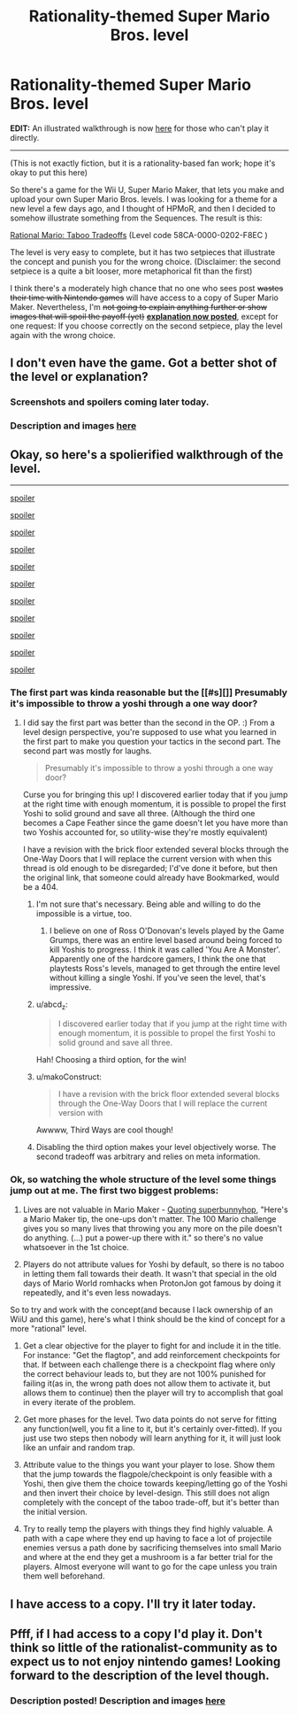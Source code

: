 #+TITLE: Rationality-themed Super Mario Bros. level

* Rationality-themed Super Mario Bros. level
:PROPERTIES:
:Author: 75thTrombone
:Score: 5
:DateUnix: 1458879996.0
:DateShort: 2016-Mar-25
:END:
*EDIT:* An illustrated walkthrough is now [[https://www.reddit.com/r/rational/comments/4bv7fw/rationalitythemed_super_mario_bros_level/d1dukis][here]] for those who can't play it directly.

--------------

(This is not exactly fiction, but it is a rationality-based fan work; hope it's okay to put this here)

So there's a game for the Wii U, Super Mario Maker, that lets you make and upload your own Super Mario Bros. levels. I was looking for a theme for a new level a few days ago, and I thought of HPMoR, and then I decided to somehow illustrate something from the Sequences. The result is this:

[[https://supermariomakerbookmark.nintendo.net/courses/58CA-0000-0202-F8EC][Rational Mario: Taboo Tradeoffs]] (Level code 58CA-0000-0202-F8EC )

The level is very easy to complete, but it has two setpieces that illustrate the concept and punish you for the wrong choice. (Disclaimer: the second setpiece is a quite a bit looser, more metaphorical fit than the first)

I think there's a moderately high chance that no one who sees post +wastes their time with Nintendo games+ will have access to a copy of Super Mario Maker. Nevertheless, I'm +not going to explain anything further or show images that will spoil the payoff (yet)+ *[[https://www.reddit.com/r/rational/comments/4bv7fw/rationalitythemed_super_mario_bros_level/d1dukis][explanation now posted]]*, except for one request: If you choose correctly on the second setpiece, play the level again with the wrong choice.


** I don't even have the game. Got a better shot of the level or explanation?
:PROPERTIES:
:Author: Dragonheart91
:Score: 3
:DateUnix: 1458912875.0
:DateShort: 2016-Mar-25
:END:

*** Screenshots and spoilers coming later today.
:PROPERTIES:
:Author: 75thTrombone
:Score: 1
:DateUnix: 1458921077.0
:DateShort: 2016-Mar-25
:END:


*** Description and images [[https://www.reddit.com/r/rational/comments/4bv7fw/rationalitythemed_super_mario_bros_level/d1dukis][here]]
:PROPERTIES:
:Author: 75thTrombone
:Score: 1
:DateUnix: 1458964183.0
:DateShort: 2016-Mar-26
:END:


** Okay, so here's a spolierified walkthrough of the level.

--------------

[[#s][spoiler]]

[[http://i.imgur.com/pMouuET.jpg]]

[[#s][spoiler]]

[[http://i.imgur.com/WPMCWPe.jpg]]

[[#s][spoiler]]

[[#s][spoiler]]

[[http://i.imgur.com/cPf7bHR.jpg]]

[[#s][spoiler]]

[[#s][spoiler]]

[[http://i.imgur.com/pIZAVoM.jpg]]

[[#s][spoiler]]

[[http://i.imgur.com/5E2NVW3.jpg]]

[[#s][spoiler]]

[[http://i.imgur.com/X2Kl3kE.jpg]]

[[#s][spoiler]]

[[http://i.imgur.com/7tcvb3K.jpg]]

[[#s][spoiler]]

[[http://i.imgur.com/iKsLvfp.jpg]]

[[#s][spoiler]]

[[http://i.imgur.com/HTLAxvK.jpg]]
:PROPERTIES:
:Author: 75thTrombone
:Score: 2
:DateUnix: 1458964161.0
:DateShort: 2016-Mar-26
:END:

*** The first part was kinda reasonable but the [[#s][]] Presumably it's impossible to throw a yoshi through a one way door?
:PROPERTIES:
:Author: makoConstruct
:Score: 4
:DateUnix: 1458965427.0
:DateShort: 2016-Mar-26
:END:

**** I did say the first part was better than the second in the OP. :) From a level design perspective, you're supposed to use what you learned in the first part to make you question your tactics in the second part. The second part was mostly for laughs.

#+begin_quote
  Presumably it's impossible to throw a yoshi through a one way door?
#+end_quote

Curse you for bringing this up! I discovered earlier today that if you jump at the right time with enough momentum, it is possible to propel the first Yoshi to solid ground and save all three. (Although the third one becomes a Cape Feather since the game doesn't let you have more than two Yoshis accounted for, so utility-wise they're mostly equivalent)

I have a revision with the brick floor extended several blocks through the One-Way Doors that I will replace the current version with when this thread is old enough to be disregarded; I'd've done it before, but then the original link, that someone could already have Bookmarked, would be a 404.
:PROPERTIES:
:Author: 75thTrombone
:Score: 1
:DateUnix: 1458968377.0
:DateShort: 2016-Mar-26
:END:

***** I'm not sure that's necessary. Being able and willing to do the impossible is a virtue, too.
:PROPERTIES:
:Author: Cariyaga
:Score: 9
:DateUnix: 1458970537.0
:DateShort: 2016-Mar-26
:END:

****** I believe on one of Ross O'Donovan's levels played by the Game Grumps, there was an entire level based around being forced to kill Yoshis to progress. I think it was called 'You Are A Monster'. Apparently one of the hardcore gamers, I think the one that playtests Ross's levels, managed to get through the entire level without killing a single Yoshi. If you've seen the level, that's impressive.
:PROPERTIES:
:Author: Transfuturist
:Score: 3
:DateUnix: 1459041189.0
:DateShort: 2016-Mar-27
:END:


***** u/abcd_z:
#+begin_quote
  I discovered earlier today that if you jump at the right time with enough momentum, it is possible to propel the first Yoshi to solid ground and save all three.
#+end_quote

Hah! Choosing a third option, for the win!
:PROPERTIES:
:Author: abcd_z
:Score: 2
:DateUnix: 1458972030.0
:DateShort: 2016-Mar-26
:END:


***** u/makoConstruct:
#+begin_quote
  I have a revision with the brick floor extended several blocks through the One-Way Doors that I will replace the current version with
#+end_quote

Awwww, Third Ways are cool though!
:PROPERTIES:
:Author: makoConstruct
:Score: 2
:DateUnix: 1458975480.0
:DateShort: 2016-Mar-26
:END:


***** Disabling the third option makes your level objectively worse. The second tradeoff was arbitrary and relies on meta information.
:PROPERTIES:
:Author: Transfuturist
:Score: 2
:DateUnix: 1459041269.0
:DateShort: 2016-Mar-27
:END:


*** Ok, so watching the whole structure of the level some things jump out at me. The first two biggest problems:

1. Lives are not valuable in Mario Maker - [[https://www.youtube.com/watch?v=MGcB8CFUynk][Quoting superbunnyhop]], "Here's a Mario Maker tip, the one-ups don't matter. The 100 Mario challenge gives you so many lives that throwing you any more on the pile doesn't do anything. (...) put a power-up there with it." so there's no value whatsoever in the 1st choice.

2. Players do not attribute values for Yoshi by default, so there is no taboo in letting them fall towards their death. It wasn't that special in the old days of Mario World romhacks when ProtonJon got famous by doing it repeatedly, and it's even less nowadays.

So to try and work with the concept(and because I lack ownership of an WiiU and this game), here's what I think should be the kind of concept for a more "rational" level.

1. Get a clear objective for the player to fight for and include it in the title. For instance: "Get the flagtop", and add reinforcement checkpoints for that. If between each challenge there is a checkpoint flag where only the correct behaviour leads to, but they are not 100% punished for failing it(as in, the wrong path does not allow them to activate it, but allows them to continue) then the player will try to accomplish that goal in every iterate of the problem.

2. Get more phases for the level. Two data points do not serve for fitting any function(well, you fit a line to it, but it's certainly over-fitted). If you just use two steps then nobody will learn anything for it, it will just look like an unfair and random trap.

3. Attribute value to the things you want your player to lose. Show them that the jump towards the flagpole/checkpoint is only feasible with a Yoshi, then give them the choice towards keeping/letting go of the Yoshi and then invert their choice by level-design. This still does not align completely with the concept of the taboo trade-off, but it's better than the initial version.

4. Try to really temp the players with things they find highly valuable. A path with a cape where they end up having to face a lot of projectile enemies versus a path done by sacrificing themselves into small Mario and where at the end they get a mushroom is a far better trial for the players. Almost everyone will want to go for the cape unless you train them well beforehand.
:PROPERTIES:
:Author: Drexer
:Score: 4
:DateUnix: 1458992561.0
:DateShort: 2016-Mar-26
:END:


** I have access to a copy. I'll try it later today.
:PROPERTIES:
:Author: GrecklePrime
:Score: 1
:DateUnix: 1458918728.0
:DateShort: 2016-Mar-25
:END:


** Pfff, if I had access to a copy I'd play it. Don't think so little of the rationalist-community as to expect us to not enjoy nintendo games! Looking forward to the description of the level though.
:PROPERTIES:
:Author: Cariyaga
:Score: 1
:DateUnix: 1458927310.0
:DateShort: 2016-Mar-25
:END:

*** Description posted! Description and images [[https://www.reddit.com/r/rational/comments/4bv7fw/rationalitythemed_super_mario_bros_level/d1dukis][here]]
:PROPERTIES:
:Author: 75thTrombone
:Score: 1
:DateUnix: 1458964191.0
:DateShort: 2016-Mar-26
:END:
